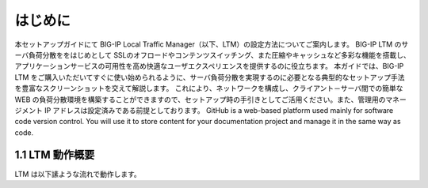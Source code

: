 はじめに
===========================

本セットアップガイドにて BIG-IP Local Traffic Manager（以下、LTM）の設定方法についてご案内します。
BIG-IP LTM のサーバ負荷分散ををはじめとして SSLのオフロードやコンテンツスイッチング、また圧縮やキャッシュなど多彩な機能を搭載し、アプリケーションサービスの可用性を高め快適なユーザエクスペリエンスを提供するのに役立ちます。
本ガイドでは、BIG-IP LTM をご購入いただいてすぐに使い始められるように、サーバ負荷分散を実現するのに必要となる典型的なセットアップ手法を豊富なスクリーンショットを交えて解説します。
これにより、ネットワークを構成し、クライアント－サーバ間での簡単な WEB の負荷分散環境を構築することができますので、セットアップ時の手引きとしてご活用ください。また、管理用のマネージメント IP アドレスは設定済みである前提としております。
GitHub is a web-based platform used mainly for software code version control. You will use it to store content for your documentation project and manage it in the same way as code. 

1.1 LTM 動作概要
------------
LTM は以下䛾ような流れで動作します。
